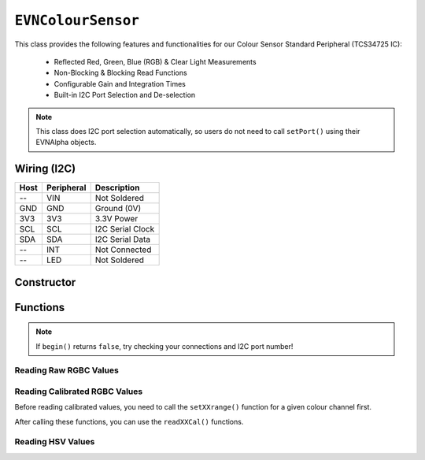 ``EVNColourSensor``
===================

This class provides the following features and functionalities for our Colour Sensor Standard Peripheral (TCS34725 IC):

    * Reflected Red, Green, Blue (RGB) & Clear Light Measurements
    * Non-Blocking & Blocking Read Functions
    * Configurable Gain and Integration Times
    * Built-in I2C Port Selection and De-selection

.. note:: This class does I2C port selection automatically, so users do not need to call ``setPort()`` using their EVNAlpha objects.

Wiring (I2C)
------------

====  ==========  ===========
Host  Peripheral  Description
====  ==========  ===========
 --   VIN         Not Soldered
GND   GND         Ground (0V)
3V3   3V3         3.3V Power
SCL   SCL         I2C Serial Clock
SDA   SDA         I2C Serial Data
 --   INT         Not Connected
 --   LED         Not Soldered
====  ==========  ===========

Constructor
-----------

.. class:: EVNColourSensor(uint8_t port, uint8_t integration_cycles = 1, gain gain = gain::X16)

    The listed default settings for the sensor are listed here. Refer to ``setGain()`` & ``setIntegrationTime()`` for more information.

    :param port: I2C port the sensor is connected to (1-16)
    :param integration_cycles: Number of 2.4ms integration cycle for one reading. Defaults to 1
    :param gain: Gain applied to readings. Defaults to ``EVNColourSensor::gain::X16``

Functions
---------

.. function:: bool begin()

    Initializes colour sensor. Call this function before using the other functions.

    :returns: Boolean indicating whether the sensor was successfully initialized. If ``false`` is returned, all other functions will return 0.

.. note::
    If ``begin()`` returns ``false``, try checking your connections and I2C port number!

.. function:: void setGain(gain gain)

    Sets internal sensor gain applied to reading. Increasing gain widens the numerical range of readings at the cost of noise.

    :param gain: Gain applied to readings

        * ``EVNColourSensor::gain::X1`` -- 1x gain
        * ``EVNColourSensor::gain::X4`` -- 4x gain
        * ``EVNColourSensor::gain::X16`` -- 16x gain
        * ``EVNColourSensor::gain::X60`` -- 60x gain

.. function:: void setIntegrationCycles(uint8_t integration_cycles)

    Sets the number of 2.4ms integration cycles used for 1 reading.

    integration time = 2.4ms * integration cycles

    :param integration_cycles: Number of 2.4ms integration cycles for 1 reading (1-255)


.. function:: void writeSettings(uint8_t integration_cycles, gain gain)

    Sets the number of 2.4ms integration cycles used for 1 reading and internal sensor gain.

    :param integration_cycles: Number of 2.4ms integration cycles for 1 reading

    :param gain: Gain applied to readings

        * ``EVNColourSensor::gain::X1`` -- 1x gain
        * ``EVNColourSensor::gain::X4`` -- 4x gain
        * ``EVNColourSensor::gain::X16`` -- 16x gain
        * ``EVNColourSensor::gain::X60`` -- 60x gain

Reading Raw RGBC Values
"""""""""""""""""""""""

.. function::   uint16_t read(bool blocking = true)
                uint16_t readClear(bool blocking = true)

    Returns raw clear reading from sensor.

    :param blocking: Block function from returning a value until a new reading is obtained. Defaults to ``true``

    :returns: raw clear reading

.. function:: uint16_t readRed(bool blocking = true)

    Returns raw red reading from sensor.

    :param blocking: Block function from returning a value until a new reading is obtained. Defaults to ``true``

    :returns: raw red reading

.. function:: uint16_t readGreen(bool blocking = true)

    Returns raw green reading from sensor.

    :param blocking: Block function from returning a value until a new reading is obtained. Defaults to ``true``

    :returns: raw green reading

.. function:: uint16_t readBlue(bool blocking = true)

    Returns raw blue reading from sensor.

    :param blocking: Block function from returning a value until a new reading is obtained. Defaults to ``true``

    :returns: raw blue reading

Reading Calibrated RGBC Values
"""""""""""""""""""""""""""""""
Before reading calibrated values, you need to call the ``setXXrange()`` function for a given colour channel first.

.. function:: void setClearRange(uint16_t low, uint16_t high)
    
    Sets the range of possible clear values used for calibrating raw values.

    Calibrated Clear Reading = (Clear Raw - Clear Low) / (Clear High - Clear Low)

    If this function is not called, ``readClearCal()`` returns 0;

    :param low: lower bound of readings for Clear channel

    :param high: upper bound of readings for Clear channel

.. function:: void setRedRange(uint16_t low, uint16_t high)
    
    Sets the range of possible red values used for calibrating raw values.

    Calibrated Red Reading = (Red Raw - Red Low) / (Red High - Red Low)

    If this function is not called, ``readRedCal()`` returns 0;

    :param low: lower bound of readings for Red channel

    :param high: upper bound of readings for Red channel

.. function:: void setGreenRange(uint16_t low, uint16_t high)
    
    Sets the range of possible green values used for calibrating raw values.

    Calibrated Green Reading = (Green Raw - Green Low) / (Green High - Green Low)

    If this function is not called, ``readGreenCal()`` returns 0;

    :param low: lower bound of readings for Green channel

    :param high: upper bound of readings for Green channel

.. function:: void setBlueRange(uint16_t low, uint16_t high)
    
    Sets the range of possible blue values used for calibrating raw values.

    Calibrated Blue Reading = (Blue Raw - Blue Low) / (Blue High - Blue Low)

    If this function is not called, ``readBlueCal()`` returns 0;

    :param low: lower bound of readings for Blue channel

    :param high: upper bound of readings for Blue channel

After calling these functions, you can use the ``readXXCal()`` functions.

.. function:: float readClearCal(bool blocking = true)

    Returns calibrated clear reading from sensor.

    Calibrated Clear Reading = (Clear Raw - Clear Low) / (Clear High - Clear Low)

    :param blocking: Block function from returning a value until a new reading is obtained. Defaults to ``true``

    :returns:

        * if ``setClearRange()`` has been called, calibrated clear reading from 0 to 1
        * -1 otherwise

.. function:: float readRedCal(bool blocking = true)
    
    Returns calibrated red reading from sensor.

    Calibrated Red Reading = (Red Raw - Red Low) / (Red High - Red Low)

    :param blocking: Block function from returning a value until a new reading is obtained. Defaults to ``true``

    :returns:

        * if ``setRedRange()`` has been called, calibrated red reading from 0 to 1
        * -1 otherwise

.. function:: float readGreenCal(bool blocking = true)
    
    Returns calibrated green reading from sensor.

    Calibrated Green Reading = (Green Raw - Green Low) / (Green High - Green Low)

    :param blocking: Block function from returning a value until a new reading is obtained. Defaults to ``true``

    :returns:

        * if ``setGreenRange()`` has been called, calibrated green reading from 0 to 1
        * -1 otherwise

.. function:: float readBlueCal()
    
    Returns calibrated blue reading from sensor.

    Calibrated Blue Reading = (Blue Raw - Blue Low) / (Blue High - Blue Low)

    :param blocking: Block function from returning a value until a new reading is obtained. Defaults to ``true``

    :returns:

        * if ``setBlueRange()`` has been called, calibrated blue reading from 0 to 1
        * -1 otherwise

Reading HSV Values
"""""""""""""""""""

.. function:: float readHue()

    Returns the Hue component of the RGB readings when converted to the HSV colour space.

    :returns: Hue component of HSV reading (0-360deg)

.. function:: float readSaturation()

    Returns the Saturation component of the RGB readings when converted to the HSV colour space.

    :returns: Saturation component of HSV reading (0-1)

.. function:: float readValue()
    
    Returns the Value component of the RGB readings when converted to the HSV colour space.

    :returns: Value component of HSV reading (0-1)